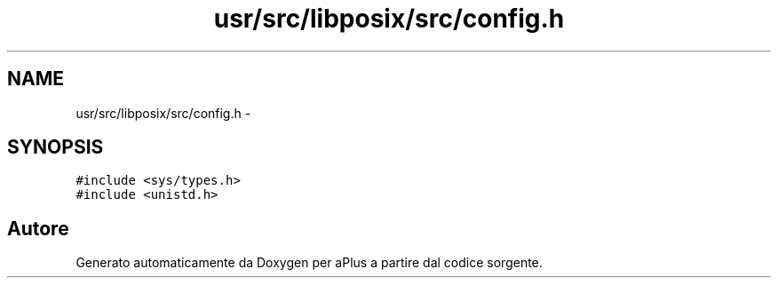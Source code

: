.TH "usr/src/libposix/src/config.h" 3 "Dom 9 Nov 2014" "Version 0.1" "aPlus" \" -*- nroff -*-
.ad l
.nh
.SH NAME
usr/src/libposix/src/config.h \- 
.SH SYNOPSIS
.br
.PP
\fC#include <sys/types\&.h>\fP
.br
\fC#include <unistd\&.h>\fP
.br

.SH "Autore"
.PP 
Generato automaticamente da Doxygen per aPlus a partire dal codice sorgente\&.
